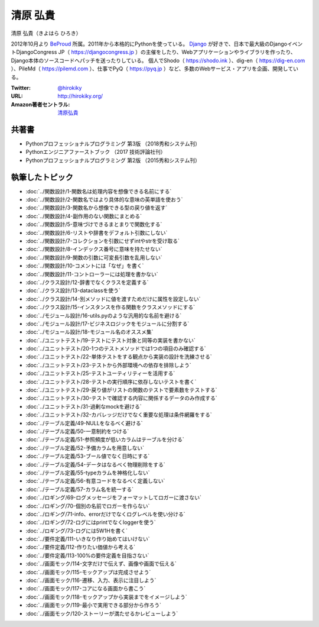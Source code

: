 ================================
清原 弘貴
================================

清原 弘貴（きよはら ひろき）

2012年10月より BeProud_ 所属。2011年から本格的にPythonを使っている。
Django_ が好きで、日本で最大級のDjangoイベントDjangoCongress JP（ https://djangocongress.jp ）の主催をしたり、Webアプリケーションやライブラリを作ったり、Django本体のソースコードへパッチを送ったりしている。
個人でShodo（ https://shodo.ink ）、dig-en（ https://dig-en.com ）、PileMd（ https://pilemd.com ）、仕事でPyQ（ https://pyq.jp ）など、多数のWebサービス・アプリを企画、開発している。

.. _BeProud: https://www.beproud.jp/
.. _Django: https://www.djangoproject.com/

:Twitter: `@hirokiky <https://twitter.com/hirokiky>`_
:URL: http://hirokiky.org/
:Amazon著者セントラル: `清原弘貴 <https://www.amazon.co.jp/%E6%B8%85%E5%8E%9F-%E5%BC%98%E8%B2%B4/e/B00WCKS7X8/>`__

共著書
=======
* Pythonプロフェッショナルプログラミング 第3版 （2018秀和システム刊）
* Pythonエンジニアファーストブック （2017 技術評論社刊）
* Pythonプロフェッショナルプログラミング 第2版 （2015秀和システム刊）


執筆したトピック
=================

* :doc:`../関数設計/1-関数名は処理内容を想像できる名前にする`
* :doc:`../関数設計/2-関数名ではより具体的な意味の英単語を使おう`
* :doc:`../関数設計/3-関数名から想像できる型の戻り値を返す`
* :doc:`../関数設計/4-副作用のない関数にまとめる`
* :doc:`../関数設計/5-意味づけできるまとまりで関数化する`
* :doc:`../関数設計/6-リストや辞書をデフォルト引数にしない`
* :doc:`../関数設計/7-コレクションを引数にせずintやstrを受け取る`
* :doc:`../関数設計/8-インデックス番号に意味を持たせない`
* :doc:`../関数設計/9-関数の引数に可変長引数を乱用しない`
* :doc:`../関数設計/10-コメントには「なぜ」を書く`
* :doc:`../関数設計/11-コントローラーには処理を書かない`
* :doc:`../クラス設計/12-辞書でなくクラスを定義する`
* :doc:`../クラス設計/13-dataclassを使う`
* :doc:`../クラス設計/14-別メソッドに値を渡すためだけに属性を設定しない`
* :doc:`../クラス設計/15-インスタンスを作る関数をクラスメソッドにする`
* :doc:`../モジュール設計/16-utils.pyのような汎用的な名前を避ける`
* :doc:`../モジュール設計/17-ビジネスロジックをモジュールに分割する`
* :doc:`../モジュール設計/18-モジュール名のオススメ集`
* :doc:`../ユニットテスト/19-テストにテスト対象と同等の実装を書かない`
* :doc:`../ユニットテスト/20-1つのテストメソッドでは1つの項目のみ確認する`
* :doc:`../ユニットテスト/22-単体テストをする観点から実装の設計を洗練させる`
* :doc:`../ユニットテスト/23-テストから外部環境への依存を排除しよう`
* :doc:`../ユニットテスト/25-テストユーティリティーを活用する`
* :doc:`../ユニットテスト/28-テストの実行順序に依存しないテストを書く`
* :doc:`../ユニットテスト/29-戻り値がリストの関数のテストで要素数をテストする`
* :doc:`../ユニットテスト/30-テストで確認する内容に関係するデータのみ作成する`
* :doc:`../ユニットテスト/31-過剰なmockを避ける`
* :doc:`../ユニットテスト/32-カバレッジだけでなく重要な処理は条件網羅をする`
* :doc:`../テーブル定義/49-NULLをなるべく避ける`
* :doc:`../テーブル定義/50-一意制約をつける`
* :doc:`../テーブル定義/51-参照頻度が低いカラムはテーブルを分ける`
* :doc:`../テーブル定義/52-予備カラムを用意しない`
* :doc:`../テーブル定義/53-ブール値でなく日時にする`
* :doc:`../テーブル定義/54-データはなるべく物理削除をする`
* :doc:`../テーブル定義/55-typeカラムを神格化しない`
* :doc:`../テーブル定義/56-有意コードをなるべく定義しない`
* :doc:`../テーブル定義/57-カラム名を統一する`
* :doc:`../ロギング/69-ログメッセージをフォーマットしてロガーに渡さない`
* :doc:`../ロギング/70-個別の名前でロガーを作らない`
* :doc:`../ロギング/71-info、errorだけでなくログレベルを使い分ける`
* :doc:`../ロギング/72-ログにはprintでなくloggerを使う`
* :doc:`../ロギング/73-ログには5W1Hを書く`
* :doc:`../要件定義/111-いきなり作り始めてはいけない`
* :doc:`../要件定義/112-作りたい価値から考える`
* :doc:`../要件定義/113-100%の要件定義を目指さない`
* :doc:`../画面モック/114-文字だけで伝えず、画像や画面で伝える`
* :doc:`../画面モック/115-モックアップは完成させよう`
* :doc:`../画面モック/116-遷移、入力、表示に注目しよう`
* :doc:`../画面モック/117-コアになる画面から書こう`
* :doc:`../画面モック/118-モックアップから実装までをイメージしよう`
* :doc:`../画面モック/119-最小で実用できる部分から作ろう`
* :doc:`../画面モック/120-ストーリーが満たせるかレビューしよう`
